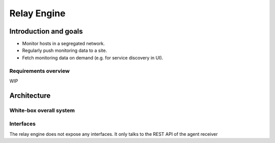 ============
Relay Engine
============

Introduction and goals
======================

* Monitor hosts in a segregated network.
* Regularly push monitoring data to a site.
* Fetch monitoring data on demand (e.g. for service discovery in UI).


Requirements overview
---------------------

WIP


Architecture
============

White-box overall system
------------------------

.. uml:: arch-comp-relay.puml

Interfaces
----------
The relay engine does not expose any interfaces.
It only talks to the REST API of the agent receiver
